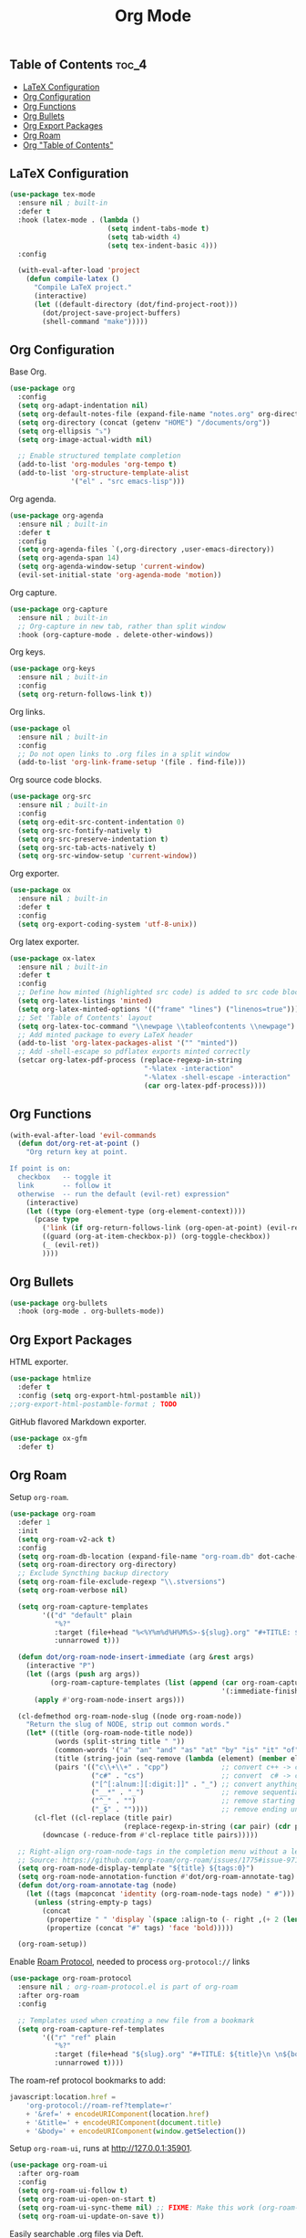 #+TITLE: Org Mode
#+OPTIONS: toc:nil
#+PROPERTY: header-args:emacs-lisp :shebang ";;; -*- lexical-binding: t; -*-\n"

** Table of Contents :toc_4:
  - [[#latex-configuration][LaTeX Configuration]]
  - [[#org-configuration][Org Configuration]]
  - [[#org-functions][Org Functions]]
  - [[#org-bullets][Org Bullets]]
  - [[#org-export-packages][Org Export Packages]]
  - [[#org-roam][Org Roam]]
  - [[#org-table-of-contents][Org "Table of Contents"]]

** LaTeX Configuration

#+BEGIN_SRC emacs-lisp
(use-package tex-mode
  :ensure nil ; built-in
  :defer t
  :hook (latex-mode . (lambda ()
						(setq indent-tabs-mode t)
						(setq tab-width 4)
						(setq tex-indent-basic 4)))
  :config

  (with-eval-after-load 'project
	(defun compile-latex ()
	  "Compile LaTeX project."
	  (interactive)
	  (let ((default-directory (dot/find-project-root)))
		(dot/project-save-project-buffers)
		(shell-command "make")))))
#+END_SRC

** Org Configuration


Base Org.

#+BEGIN_SRC emacs-lisp
(use-package org
  :config
  (setq org-adapt-indentation nil)
  (setq org-default-notes-file (expand-file-name "notes.org" org-directory))
  (setq org-directory (concat (getenv "HOME") "/documents/org"))
  (setq org-ellipsis "⤵")
  (setq org-image-actual-width nil)

  ;; Enable structured template completion
  (add-to-list 'org-modules 'org-tempo t)
  (add-to-list 'org-structure-template-alist
			   '("el" . "src emacs-lisp")))
#+END_SRC

Org agenda.

#+BEGIN_SRC emacs-lisp
(use-package org-agenda
  :ensure nil ; built-in
  :defer t
  :config
  (setq org-agenda-files `(,org-directory ,user-emacs-directory))
  (setq org-agenda-span 14)
  (setq org-agenda-window-setup 'current-window)
  (evil-set-initial-state 'org-agenda-mode 'motion))
#+END_SRC

Org capture.

#+BEGIN_SRC emacs-lisp
(use-package org-capture
  :ensure nil ; built-in
  ;; Org-capture in new tab, rather than split window
  :hook (org-capture-mode . delete-other-windows))
#+END_SRC

Org keys.

#+BEGIN_SRC emacs-lisp
(use-package org-keys
  :ensure nil ; built-in
  :config
  (setq org-return-follows-link t))
#+END_SRC

Org links.

#+BEGIN_SRC emacs-lisp
(use-package ol
  :ensure nil ; built-in
  :config
  ;; Do not open links to .org files in a split window
  (add-to-list 'org-link-frame-setup '(file . find-file)))
#+END_SRC

Org source code blocks.

#+BEGIN_SRC emacs-lisp
(use-package org-src
  :ensure nil ; built-in
  :config
  (setq org-edit-src-content-indentation 0)
  (setq org-src-fontify-natively t)
  (setq org-src-preserve-indentation t)
  (setq org-src-tab-acts-natively t)
  (setq org-src-window-setup 'current-window))
#+END_SRC

Org exporter.

#+BEGIN_SRC emacs-lisp
(use-package ox
  :ensure nil ; built-in
  :defer t
  :config
  (setq org-export-coding-system 'utf-8-unix))
#+END_SRC

Org latex exporter.

#+BEGIN_SRC emacs-lisp
(use-package ox-latex
  :ensure nil ; built-in
  :defer t
  :config
  ;; Define how minted (highlighted src code) is added to src code blocks
  (setq org-latex-listings 'minted)
  (setq org-latex-minted-options '(("frame" "lines") ("linenos=true")))
  ;; Set 'Table of Contents' layout
  (setq org-latex-toc-command "\\newpage \\tableofcontents \\newpage")
  ;; Add minted package to every LaTeX header
  (add-to-list 'org-latex-packages-alist '("" "minted"))
  ;; Add -shell-escape so pdflatex exports minted correctly
  (setcar org-latex-pdf-process (replace-regexp-in-string
								 "-%latex -interaction"
								 "-%latex -shell-escape -interaction"
								 (car org-latex-pdf-process))))
#+END_SRC

** Org Functions

#+BEGIN_SRC emacs-lisp
(with-eval-after-load 'evil-commands
  (defun dot/org-ret-at-point ()
	"Org return key at point.

If point is on:
  checkbox   -- toggle it
  link       -- follow it
  otherwise  -- run the default (evil-ret) expression"
	(interactive)
	(let ((type (org-element-type (org-element-context))))
	  (pcase type
		('link (if org-return-follows-link (org-open-at-point) (evil-ret)))
		((guard (org-at-item-checkbox-p)) (org-toggle-checkbox))
		(_ (evil-ret))
		))))
#+END_SRC

** Org Bullets

#+BEGIN_SRC emacs-lisp
(use-package org-bullets
  :hook (org-mode . org-bullets-mode))
#+END_SRC

** Org Export Packages

HTML exporter.

#+BEGIN_SRC emacs-lisp
(use-package htmlize
  :defer t
  :config (setq org-export-html-postamble nil))
;;org-export-html-postamble-format ; TODO
#+END_SRC

GitHub flavored Markdown exporter.

#+BEGIN_SRC emacs-lisp
(use-package ox-gfm
  :defer t)
#+END_SRC

** Org Roam

Setup =org-roam=.

#+BEGIN_SRC emacs-lisp
(use-package org-roam
  :defer 1
  :init
  (setq org-roam-v2-ack t)
  :config
  (setq org-roam-db-location (expand-file-name "org-roam.db" dot-cache-dir))
  (setq org-roam-directory org-directory)
  ;; Exclude Syncthing backup directory
  (setq org-roam-file-exclude-regexp "\\.stversions")
  (setq org-roam-verbose nil)

  (setq org-roam-capture-templates
		'(("d" "default" plain
		   "%?"
		   :target (file+head "%<%Y%m%d%H%M%S>-${slug}.org" "#+TITLE: ${title}\n#+FILETAGS: %^{File tags}\n")
		   :unnarrowed t)))

  (defun dot/org-roam-node-insert-immediate (arg &rest args)
	(interactive "P")
	(let ((args (push arg args))
          (org-roam-capture-templates (list (append (car org-roam-capture-templates)
													'(:immediate-finish t)))))
      (apply #'org-roam-node-insert args)))

  (cl-defmethod org-roam-node-slug ((node org-roam-node))
	"Return the slug of NODE, strip out common words."
	(let* ((title (org-roam-node-title node))
		   (words (split-string title " "))
		   (common-words '("a" "an" "and" "as" "at" "by" "is" "it" "of" "the" "to"))
		   (title (string-join (seq-remove (lambda (element) (member element common-words)) words) "_"))
		   (pairs '(("c\\+\\+" . "cpp")             ;; convert c++ -> cpp
					("c#" . "cs")                   ;; convert  c# -> cs
					("[^[:alnum:][:digit:]]" . "_") ;; convert anything not alphanumeric
					("__*" . "_")                   ;; remove sequential underscores
					("^_" . "")                     ;; remove starting underscore
					("_$" . ""))))                  ;; remove ending underscore
	  (cl-flet ((cl-replace (title pair)
							(replace-regexp-in-string (car pair) (cdr pair) title)))
		(downcase (-reduce-from #'cl-replace title pairs)))))

  ;; Right-align org-roam-node-tags in the completion menu without a length limit
  ;; Source: https://github.com/org-roam/org-roam/issues/1775#issue-971157225
  (setq org-roam-node-display-template "${title} ${tags:0}")
  (setq org-roam-node-annotation-function #'dot/org-roam-annotate-tag)
  (defun dot/org-roam-annotate-tag (node)
	(let ((tags (mapconcat 'identity (org-roam-node-tags node) " #")))
      (unless (string-empty-p tags)
		(concat
		 (propertize " " 'display `(space :align-to (- right ,(+ 2 (length tags)))))
		 (propertize (concat "#" tags) 'face 'bold)))))

  (org-roam-setup))
#+END_SRC

Enable [[https://www.orgroam.com/manual.html#Roam-Protocol][Roam Protocol]], needed to process =org-protocol://= links

#+BEGIN_SRC emacs-lisp
(use-package org-roam-protocol
  :ensure nil ; org-roam-protocol.el is part of org-roam
  :after org-roam
  :config

  ;; Templates used when creating a new file from a bookmark
  (setq org-roam-capture-ref-templates
		'(("r" "ref" plain
		   "%?"
		   :target (file+head "${slug}.org" "#+TITLE: ${title}\n \n${body}")
		   :unnarrowed t))))
#+END_SRC

The roam-ref protocol bookmarks to add:

#+BEGIN_SRC javascript
javascript:location.href =
	'org-protocol://roam-ref?template=r'
	+ '&ref=' + encodeURIComponent(location.href)
	+ '&title=' + encodeURIComponent(document.title)
	+ '&body=' + encodeURIComponent(window.getSelection())
#+END_SRC

Setup =org-roam-ui=, runs at http://127.0.0.1:35901.

#+BEGIN_SRC emacs-lisp
(use-package org-roam-ui
  :after org-roam
  :config
  (setq org-roam-ui-follow t)
  (setq org-roam-ui-open-on-start t)
  (setq org-roam-ui-sync-theme nil) ;; FIXME: Make this work (org-roam-ui-get-theme)
  (setq org-roam-ui-update-on-save t))
#+END_SRC

Easily searchable .org files via Deft.

#+BEGIN_SRC emacs-lisp
(use-package deft
  :after org
  :hook (deft-mode . dot/hook-disable-line-numbers)
  :config
  (setq deft-auto-save-interval 0)
  (setq deft-default-extension "org")
  (setq deft-directory org-directory)
  (setq deft-file-naming-rules '((noslash . "-")
								 (nospace . "-")
								 (case-fn . downcase)))
  (setq deft-new-file-format "%Y%m%d%H%M%S-deft")
  (setq deft-recursive t)
  ;; Exclude Syncthing backup directory
  (setq deft-recursive-ignore-dir-regexp (concat "\\.stversions\\|" deft-recursive-ignore-dir-regexp))
  ;; Remove file variable -*- .. -*- and Org Mode :PROPERTIES: lines
  (setq deft-strip-summary-regexp (concat "\\(^.*-\\*-.+-\\*-$\\|^:[[:alpha:]_]+:.*$\\)\\|" deft-strip-summary-regexp))
  (setq deft-use-filename-as-title nil)
  (setq deft-use-filter-string-for-filename t)

  (add-to-list 'deft-extensions "tex")

  ;; Start filtering immediately
  (evil-set-initial-state 'deft-mode 'insert)

  (defun deft-parse-title (file contents)
	"Parse the given FILE and CONTENTS and determine the title."
	(org-element-property
	 :value
	 (car
	  (org-element-map
		  (with-temp-buffer
			(insert contents)
			(org-element-parse-buffer 'greater-element))
		  'keyword
		(lambda (e) (when (string-match "TITLE" (org-element-property :key e)) e)))))))
#+END_SRC

** Org "Table of Contents"

Generate table of contents without exporting.

#+BEGIN_SRC emacs-lisp
(use-package toc-org
  :hook (org-mode . toc-org-mode))
#+END_SRC
